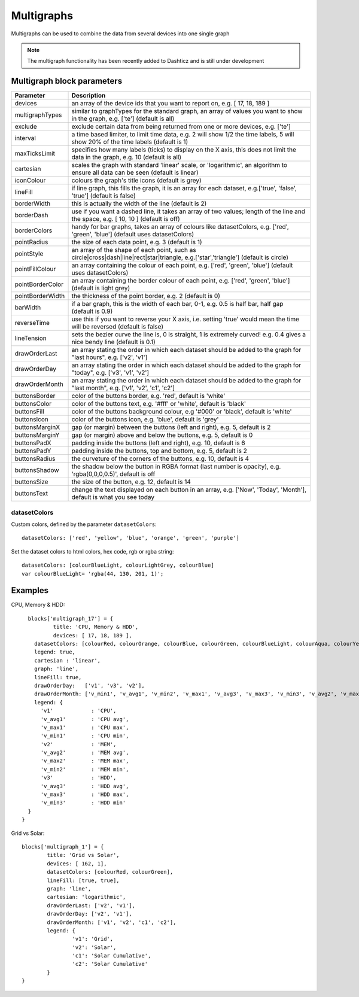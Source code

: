 .. _multigraphs:

Multigraphs
===========

Multigraphs can be used to combine the data from several devices into one single graph

.. note :: The multigraph functionality has been recently added to Dashticz and is still under development 

Multigraph block parameters
----------------------------

.. list-table:: 
  :header-rows: 1
  :widths: 5 30
  :class: tight-table

  * - Parameter
    - Description
  * - devices
    - an array of the device ids that you want to report on, e.g. [ 17, 18, 189 ]
  * - multigraphTypes
    - similar to graphTypes for the standard graph, an array of values you want to show in the graph, e.g. ['te'] (default is all)
  * - exclude
    - exclude certain data from being returned from one or more devices, e.g. ['te']
  * - interval
    - a time based limiter, to limit time data, e.g. 2 will show 1/2 the time labels, 5 will show 20% of the time labels (default is 1)
  * - maxTicksLimit
    - specifies how many labels (ticks) to display on the X axis, this does not limit the data in the graph, e.g. 10 (default is all)
  * - cartesian
    - scales the graph with standard 'linear' scale, or 'logarithmic', an algorithm to ensure all data can be seen (default is linear)
  * - iconColour
    - colours the graph's title icons (default is grey)
  * - lineFill
    - if line graph, this fills the graph, it is an array for each dataset, e.g.['true', 'false', 'true'] (default is false)
  * - borderWidth
    - this is actually the width of the line (default is 2)
  * - borderDash
    - use if you want a dashed line, it takes an array of two values; length of the line and the space, e.g. [ 10, 10 ] (default is off)
  * - borderColors
    - handy for bar graphs, takes an array of colours like datasetColors, e.g. ['red', 'green', 'blue'] (default uses datasetColors)
  * - pointRadius
    - the size of each data point, e.g. 3 (default is 1)
  * - pointStyle
    - an array of the shape of each point, such as circle|cross|dash|line|rect|star|triangle, e.g.['star','triangle'] (default is circle)
  * - pointFillColour
    - an array containing the colour of each point, e.g. ['red', 'green', 'blue'] (default uses datasetColors)
  * - pointBorderColor
    - an array containing the border colour of each point, e.g. ['red', 'green', 'blue'] (default is light grey)
  * - pointBorderWidth
    - the thickness of the point border, e.g. 2 (default is 0)
  * - barWidth
    - if a bar graph, this is the width of each bar, 0-1, e.g. 0.5 is half bar, half gap (default is 0.9)
  * - reverseTime
    - use this if you want to reverse your X axis, i.e. setting 'true' would mean the time will be reversed (default is false)
  * - lineTension
    - sets the bezier curve the line is, 0 is straight, 1 is extremely curved! e.g. 0.4 gives a nice bendy line (default is 0.1)
  * - drawOrderLast
    - an array stating the order in which each dataset should be added to the graph for "last hours", e.g. ['v2', 'v1']
  * - drawOrderDay
    - an array stating the order in which each dataset should be added to the graph for "today", e.g. ['v3', 'v1', 'v2']
  * - drawOrderMonth
    - an array stating the order in which each dataset should be added to the graph for "last month", e.g. ['v1', 'v2', 'c1', 'c2']
  * - buttonsBorder
    - color of the buttons border, e.g. 'red', default is 'white'
  * - buttonsColor
    - color of the buttons text, e.g. '#fff' or 'white', default is 'black'
  * - buttonsFill
    - color of the buttons background colour, e.g '#000' or 'black', default is 'white'
  * - buttonsIcon
    - color of the buttons icon, e.g. 'blue', default is 'grey'
  * - buttonsMarginX
    - gap (or margin) between the buttons (left and right), e.g. 5, default is 2
  * - buttonsMarginY
    - gap (or margin) above and below the buttons, e.g. 5, default is 0
  * - buttonsPadX
    - padding inside the buttons (left and right), e.g. 10, default is 6
  * - buttonsPadY
    - padding inside the buttons, top and bottom, e.g. 5, default is 2
  * - buttonsRadius
    - the curveture of the corners of the buttons, e.g. 10, default is 4
  * - buttonsShadow
    - the shadow below the button in RGBA format (last number is opacity), e.g. 'rgba(0,0,0,0.5)', default is off
  * - buttonsSize
    - the size of the button, e.g. 12, default is 14
  * - buttonsText
    - change the text displayed on each button in an array, e.g. ['Now', 'Today', 'Month'], default is what you see today

datasetColors
~~~~~~~~~~~~~
Custom colors, defined by the parameter ``datasetColors``::

    datasetColors: ['red', 'yellow', 'blue', 'orange', 'green', 'purple']
    
Set the dataset colors to html colors, hex code, rgb or rgba string::

    datasetColors: [colourBlueLight, colourLightGrey, colourBlue]
    var colourBlueLight= 'rgba(44, 130, 201, 1)';

Examples
---------

CPU, Memory & HDD::

    blocks['multigraph_17'] = {
	    title: 'CPU, Memory & HDD',
	    devices: [ 17, 18, 189 ],
      datasetColors: [colourRed, colourOrange, colourBlue, colourGreen, colourBlueLight, colourAqua, colourYellow, colourPurple, colourPink],
      legend: true,
      cartesian : 'linear', 	
      graph: 'line',
      lineFill: true,
      drawOrderDay:   ['v1', 'v3', 'v2'],
      drawOrderMonth: ['v_min1', 'v_avg1', 'v_min2', 'v_max1', 'v_avg3', 'v_max3', 'v_min3', 'v_avg2', 'v_max2'],
      legend: {
        'v1'		: 'CPU',	  
        'v_avg1'	: 'CPU avg',
        'v_max1'	: 'CPU max',
        'v_min1'	: 'CPU min',
        'v2'		: 'MEM',
        'v_avg2'	: 'MEM avg',
        'v_max2'	: 'MEM max',
        'v_min2'	: 'MEM min',
        'v3'		: 'HDD',
        'v_avg3'	: 'HDD avg',
        'v_max3'	: 'HDD max',
        'v_min3'	: 'HDD min'
    }
  }

.. image :: img/multigraph3.png

Grid vs Solar::

	blocks['multigraph_1'] = {
		title: 'Grid vs Solar',
		devices: [ 162, 1],
		datasetColors: [colourRed, colourGreen],		
		lineFill: [true, true],						
		graph: 'line',				
		cartesian: 'logarithmic', 				
		drawOrderLast: ['v2', 'v1'],
		drawOrderDay: ['v2', 'v1'],
		drawOrderMonth: ['v1', 'v2', 'c1', 'c2'],
		legend: {
			'v1': 'Grid',	
			'v2': 'Solar', 
			'c1': 'Solar Cumulative',	  
			'c2': 'Solar Cumulative'
		}
	} 

.. image :: img/multigraph6.png


